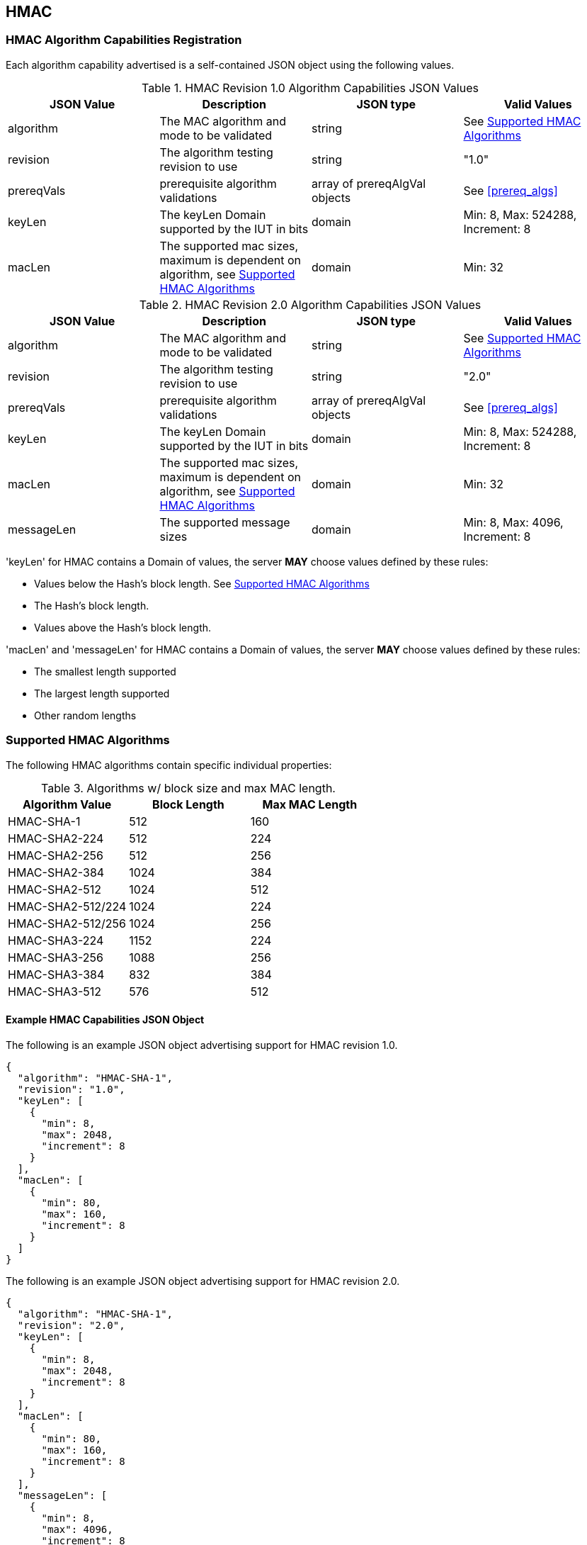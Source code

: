 [[hmac_root]]
== HMAC

[[hmac_caps_reg]]
=== HMAC Algorithm Capabilities Registration

Each algorithm capability advertised is a self-contained JSON object using the following values.

[[hmac_caps_table2]]
.HMAC Revision 1.0 Algorithm Capabilities JSON Values
|===
| JSON Value | Description | JSON type | Valid Values

| algorithm | The MAC algorithm and mode to be validated | string | See <<hmac_supported_algs>>
| revision | The algorithm testing revision to use | string | "1.0"
| prereqVals | prerequisite algorithm validations | array of prereqAlgVal objects | See <<prereq_algs>>
| keyLen | The keyLen Domain supported by the IUT in bits | domain | Min: 8, Max: 524288, Increment: 8
| macLen | The supported mac sizes, maximum is dependent on algorithm, see <<hmac_supported_algs>> | domain | Min: 32
|===

[[hmac_caps_table3]]
.HMAC Revision 2.0 Algorithm Capabilities JSON Values
|===
| JSON Value | Description | JSON type | Valid Values

| algorithm | The MAC algorithm and mode to be validated | string | See <<hmac_supported_algs>>
| revision | The algorithm testing revision to use | string | "2.0"
| prereqVals | prerequisite algorithm validations | array of prereqAlgVal objects | See <<prereq_algs>>
| keyLen | The keyLen Domain supported by the IUT in bits | domain | Min: 8, Max: 524288, Increment: 8
| macLen | The supported mac sizes, maximum is dependent on algorithm, see <<hmac_supported_algs>> | domain | Min: 32
| messageLen | The supported message sizes | domain | Min: 8, Max: 4096, Increment: 8
|===

'keyLen' for HMAC contains a Domain of values, the server *MAY* choose values defined by these rules:

* Values below the Hash's block length. See <<hmac_supported_algs>>
* The Hash's block length.
* Values above the Hash's block length.

'macLen' and 'messageLen' for HMAC contains a Domain of values, the server *MAY* choose values defined by these rules:

* The smallest length supported
* The largest length supported
* Other random lengths

[[hmac_supported_algs]]
=== Supported HMAC Algorithms

The following HMAC algorithms contain specific individual properties:

[[hmac_table_algInfo]]
.Algorithms w/ block size and max MAC length.
|===
| Algorithm Value | Block Length | Max MAC Length

| HMAC-SHA-1 | 512 | 160
| HMAC-SHA2-224 | 512 | 224
| HMAC-SHA2-256 | 512 | 256
| HMAC-SHA2-384 | 1024 | 384
| HMAC-SHA2-512 | 1024 | 512
| HMAC-SHA2-512/224 | 1024 | 224
| HMAC-SHA2-512/256 | 1024 | 256
| HMAC-SHA3-224 | 1152 | 224
| HMAC-SHA3-256 | 1088 | 256
| HMAC-SHA3-384 | 832 | 384
| HMAC-SHA3-512 | 576 | 512
|===

[[hmac_app-reg-ex]]
==== Example HMAC Capabilities JSON Object

The following is an example JSON object advertising support for HMAC revision 1.0.

[source, json]
----
{
  "algorithm": "HMAC-SHA-1",
  "revision": "1.0",
  "keyLen": [
    {
      "min": 8,
      "max": 2048,
      "increment": 8
    }
  ],
  "macLen": [
    {
      "min": 80,
      "max": 160,
      "increment": 8
    }
  ]
}
----

The following is an example JSON object advertising support for HMAC revision 2.0.

[source, json]
----
{
  "algorithm": "HMAC-SHA-1",
  "revision": "2.0",
  "keyLen": [
    {
      "min": 8,
      "max": 2048,
      "increment": 8
    }
  ],
  "macLen": [
    {
      "min": 80,
      "max": 160,
      "increment": 8
    }
  ],
  "messageLen": [
    {
      "min": 8,
      "max": 4096,
      "increment": 8
    }
  ]
}
----
